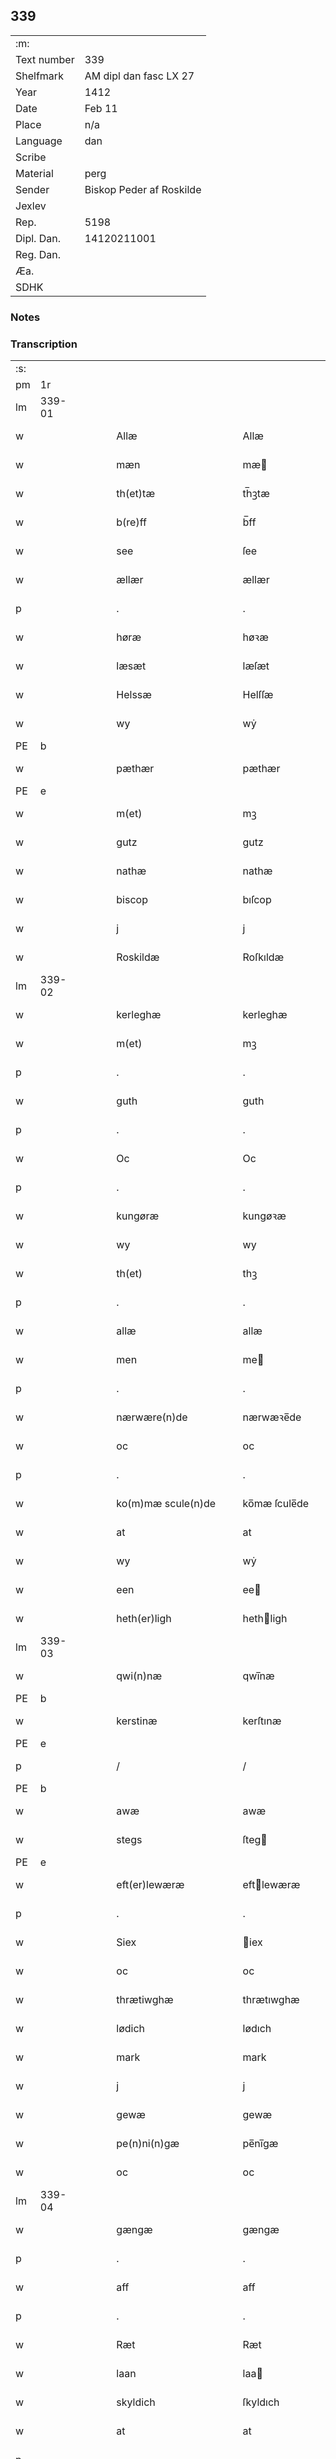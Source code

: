 ** 339
| :m:         |                          |
| Text number | 339                      |
| Shelfmark   | AM dipl dan fasc LX 27   |
| Year        | 1412                     |
| Date        | Feb 11                   |
| Place       | n/a                      |
| Language    | dan                      |
| Scribe      |                          |
| Material    | perg                     |
| Sender      | Biskop Peder af Roskilde |
| Jexlev      |                          |
| Rep.        | 5198                     |
| Dipl. Dan.  | 14120211001              |
| Reg. Dan.   |                          |
| Æa.         |                          |
| SDHK        |                          |

*** Notes


*** Transcription
| :s: |        |   |   |   |   |                      |                |   |   |   |   |     |   |   |   |        |
| pm  |     1r |   |   |   |   |                      |                |   |   |   |   |     |   |   |   |        |
| lm  | 339-01 |   |   |   |   |                      |                |   |   |   |   |     |   |   |   |        |
| w   |        |   |   |   |   | Allæ                 | Allæ           |   |   |   |   | dan |   |   |   | 339-01 |
| w   |        |   |   |   |   | mæn                  | mæ            |   |   |   |   | dan |   |   |   | 339-01 |
| w   |        |   |   |   |   | th(et)tæ             | th̅ꝫtæ          |   |   |   |   | dan |   |   |   | 339-01 |
| w   |        |   |   |   |   | b(re)ff              | b̅ff            |   |   |   |   | dan |   |   |   | 339-01 |
| w   |        |   |   |   |   | see                  | ſee            |   |   |   |   | dan |   |   |   | 339-01 |
| w   |        |   |   |   |   | ællær                | ællær          |   |   |   |   | dan |   |   |   | 339-01 |
| p   |        |   |   |   |   | .                    | .              |   |   |   |   | dan |   |   |   | 339-01 |
| w   |        |   |   |   |   | høræ                 | høꝛæ           |   |   |   |   | dan |   |   |   | 339-01 |
| w   |        |   |   |   |   | læsæt                | læſæt          |   |   |   |   | dan |   |   |   | 339-01 |
| w   |        |   |   |   |   | Helssæ               | Helſſæ         |   |   |   |   | dan |   |   |   | 339-01 |
| w   |        |   |   |   |   | wy                   | wẏ             |   |   |   |   | dan |   |   |   | 339-01 |
| PE  | b      |    |   |   |   |                      |              |   |   |   |   |     |   |   |   |               |
| w   |        |   |   |   |   | pæthær               | pæthær         |   |   |   |   | dan |   |   |   | 339-01 |
| PE  | e      |    |   |   |   |                      |              |   |   |   |   |     |   |   |   |               |
| w   |        |   |   |   |   | m(et)                | mꝫ             |   |   |   |   | dan |   |   |   | 339-01 |
| w   |        |   |   |   |   | gutz                 | gutz           |   |   |   |   | dan |   |   |   | 339-01 |
| w   |        |   |   |   |   | nathæ                | nathæ          |   |   |   |   | dan |   |   |   | 339-01 |
| w   |        |   |   |   |   | biscop               | bıſcop         |   |   |   |   | dan |   |   |   | 339-01 |
| w   |        |   |   |   |   | j                    | j              |   |   |   |   | dan |   |   |   | 339-01 |
| w   |        |   |   |   |   | Roskildæ             | Roſkıldæ       |   |   |   |   | dan |   |   |   | 339-01 |
| lm  | 339-02 |   |   |   |   |                      |                |   |   |   |   |     |   |   |   |        |
| w   |        |   |   |   |   | kerleghæ             | kerleghæ       |   |   |   |   | dan |   |   |   | 339-02 |
| w   |        |   |   |   |   | m(et)                | mꝫ             |   |   |   |   | dan |   |   |   | 339-02 |
| p   |        |   |   |   |   | .                    | .              |   |   |   |   | dan |   |   |   | 339-02 |
| w   |        |   |   |   |   | guth                 | guth           |   |   |   |   | dan |   |   |   | 339-02 |
| p   |        |   |   |   |   | .                    | .              |   |   |   |   | dan |   |   |   | 339-02 |
| w   |        |   |   |   |   | Oc                   | Oc             |   |   |   |   | dan |   |   |   | 339-02 |
| p   |        |   |   |   |   | .                    | .              |   |   |   |   | dan |   |   |   | 339-02 |
| w   |        |   |   |   |   | kungøræ              | kungøꝛæ        |   |   |   |   | dan |   |   |   | 339-02 |
| w   |        |   |   |   |   | wy                   | wy             |   |   |   |   | dan |   |   |   | 339-02 |
| w   |        |   |   |   |   | th(et)               | thꝫ            |   |   |   |   | dan |   |   |   | 339-02 |
| p   |        |   |   |   |   | .                    | .              |   |   |   |   | dan |   |   |   | 339-02 |
| w   |        |   |   |   |   | allæ                 | allæ           |   |   |   |   | dan |   |   |   | 339-02 |
| w   |        |   |   |   |   | men                  | me            |   |   |   |   | dan |   |   |   | 339-02 |
| p   |        |   |   |   |   | .                    | .              |   |   |   |   | dan |   |   |   | 339-02 |
| w   |        |   |   |   |   | nærwære(n)de         | nærwæꝛe̅de      |   |   |   |   | dan |   |   |   | 339-02 |
| w   |        |   |   |   |   | oc                   | oc             |   |   |   |   | dan |   |   |   | 339-02 |
| p   |        |   |   |   |   | .                    | .              |   |   |   |   | dan |   |   |   | 339-02 |
| w   |        |   |   |   |   | ko(m)mæ scule(n)de   | ko̅mæ ſcule̅de   |   |   |   |   | dan |   |   |   | 339-02 |
| w   |        |   |   |   |   | at                   | at             |   |   |   |   | dan |   |   |   | 339-02 |
| w   |        |   |   |   |   | wy                   | wẏ             |   |   |   |   | dan |   |   |   | 339-02 |
| w   |        |   |   |   |   | een                  | ee            |   |   |   |   | dan |   |   |   | 339-02 |
| w   |        |   |   |   |   | heth(er)ligh         | hethligh      |   |   |   |   | dan |   |   |   | 339-02 |
| lm  | 339-03 |   |   |   |   |                      |                |   |   |   |   |     |   |   |   |        |
| w   |        |   |   |   |   | qwi(n)næ             | qwı̅næ          |   |   |   |   | dan |   |   |   | 339-03 |
| PE  | b      |    |   |   |   |                      |              |   |   |   |   |     |   |   |   |               |
| w   |        |   |   |   |   | kerstinæ             | kerſtınæ       |   |   |   |   | dan |   |   |   | 339-03 |
| PE  | e      |    |   |   |   |                      |              |   |   |   |   |     |   |   |   |               |
| p   |        |   |   |   |   | /                    | /              |   |   |   |   | dan |   |   |   | 339-03 |
| PE  | b      |    |   |   |   |                      |              |   |   |   |   |     |   |   |   |               |
| w   |        |   |   |   |   | awæ                  | awæ            |   |   |   |   | dan |   |   |   | 339-03 |
| w   |        |   |   |   |   | stegs                | ſteg          |   |   |   |   | dan |   |   |   | 339-03 |
| PE  | e      |    |   |   |   |                      |              |   |   |   |   |     |   |   |   |               |
| w   |        |   |   |   |   | eft(er)lewæræ        | eftlewæræ     |   |   |   |   | dan |   |   |   | 339-03 |
| p   |        |   |   |   |   | .                    | .              |   |   |   |   | dan |   |   |   | 339-03 |
| w   |        |   |   |   |   | Siex                 | iex           |   |   |   |   | dan |   |   |   | 339-03 |
| w   |        |   |   |   |   | oc                   | oc             |   |   |   |   | dan |   |   |   | 339-03 |
| w   |        |   |   |   |   | thrætiwghæ           | thrætıwghæ     |   |   |   |   | dan |   |   |   | 339-03 |
| w   |        |   |   |   |   | lødich               | lødıch         |   |   |   |   | dan |   |   |   | 339-03 |
| w   |        |   |   |   |   | mark                 | mark           |   |   |   |   | dan |   |   |   | 339-03 |
| w   |        |   |   |   |   | j                    | j              |   |   |   |   | dan |   |   |   | 339-03 |
| w   |        |   |   |   |   | gewæ                 | gewæ           |   |   |   |   | dan |   |   |   | 339-03 |
| w   |        |   |   |   |   | pe(n)ni(n)gæ         | pe̅nı̅gæ         |   |   |   |   | dan |   |   |   | 339-03 |
| w   |        |   |   |   |   | oc                   | oc             |   |   |   |   | dan |   |   |   | 339-03 |
| lm  | 339-04 |   |   |   |   |                      |                |   |   |   |   |     |   |   |   |        |
| w   |        |   |   |   |   | gængæ                | gængæ          |   |   |   |   | dan |   |   |   | 339-04 |
| p   |        |   |   |   |   | .                    | .              |   |   |   |   | dan |   |   |   | 339-04 |
| w   |        |   |   |   |   | aff                  | aff            |   |   |   |   | dan |   |   |   | 339-04 |
| p   |        |   |   |   |   | .                    | .              |   |   |   |   | dan |   |   |   | 339-04 |
| w   |        |   |   |   |   | Ræt                  | Ræt            |   |   |   |   | dan |   |   |   | 339-04 |
| w   |        |   |   |   |   | laan                 | laa           |   |   |   |   | dan |   |   |   | 339-04 |
| w   |        |   |   |   |   | skyldich             | ſkyldıch       |   |   |   |   | dan |   |   |   | 339-04 |
| w   |        |   |   |   |   | at                   | at             |   |   |   |   | dan |   |   |   | 339-04 |
| p   |        |   |   |   |   | .                    | .              |   |   |   |   | dan |   |   |   | 339-04 |
| w   |        |   |   |   |   | waræ                 | waræ           |   |   |   |   | dan |   |   |   | 339-04 |
| p   |        |   |   |   |   | .                    | .              |   |   |   |   | dan |   |   |   | 339-04 |
| w   |        |   |   |   |   | j                    | j              |   |   |   |   | dan |   |   |   | 339-04 |
| w   |        |   |   |   |   | Swo                  | wo            |   |   |   |   | dan |   |   |   | 339-04 |
| p   |        |   |   |   |   | .                    | .              |   |   |   |   | dan |   |   |   | 339-04 |
| w   |        |   |   |   |   | modæ                 | modæ           |   |   |   |   | dan |   |   |   | 339-04 |
| p   |        |   |   |   |   | .                    | .              |   |   |   |   | dan |   |   |   | 339-04 |
| w   |        |   |   |   |   | at                   | at             |   |   |   |   | dan |   |   |   | 339-04 |
| p   |        |   |   |   |   | .                    | .              |   |   |   |   | dan |   |   |   | 339-04 |
| w   |        |   |   |   |   | wy                   | wẏ             |   |   |   |   | dan |   |   |   | 339-04 |
| w   |        |   |   |   |   | ællær                | ællær          |   |   |   |   | dan |   |   |   | 339-04 |
| w   |        |   |   |   |   | woræ                 | woræ           |   |   |   |   | dan |   |   |   | 339-04 |
| p   |        |   |   |   |   | .                    | .              |   |   |   |   | dan |   |   |   | 339-04 |
| w   |        |   |   |   |   | eft(er)ko(m)mæræ     | eftko̅mæræ     |   |   |   |   | dan |   |   |   | 339-04 |
| w   |        |   |   |   |   | he(n)ne              | he̅ne           |   |   |   |   | dan |   |   |   | 339-04 |
| w   |        |   |   |   |   | ællær                | ællær          |   |   |   |   | dan |   |   |   | 339-04 |
| lm  | 339-05 |   |   |   |   |                      |                |   |   |   |   |     |   |   |   |        |
| w   |        |   |   |   |   | he(n)næs             | he̅næ          |   |   |   |   | dan |   |   |   | 339-05 |
| w   |        |   |   |   |   | arwi(n)ngæ           | arwı̅ngæ        |   |   |   |   | dan |   |   |   | 339-05 |
| p   |        |   |   |   |   | .                    | .              |   |   |   |   | dan |   |   |   | 339-05 |
| w   |        |   |   |   |   | sculæ                | ſculæ          |   |   |   |   | dan |   |   |   | 339-05 |
| w   |        |   |   |   |   | berethæ              | berethæ        |   |   |   |   | dan |   |   |   | 339-05 |
| w   |        |   |   |   |   | oc                   | oc             |   |   |   |   | dan |   |   |   | 339-05 |
| p   |        |   |   |   |   | .                    | .              |   |   |   |   | dan |   |   |   | 339-05 |
| w   |        |   |   |   |   | betalæ               | betalæ         |   |   |   |   | dan |   |   |   | 339-05 |
| w   |        |   |   |   |   | the                  | the            |   |   |   |   | dan |   |   |   | 339-05 |
| p   |        |   |   |   |   | .                    | .              |   |   |   |   | dan |   |   |   | 339-05 |
| w   |        |   |   |   |   | for(nefnde)          | foꝛͩͤ            |   |   |   |   | dan |   |   |   | 339-05 |
| p   |        |   |   |   |   | .                    | .              |   |   |   |   | dan |   |   |   | 339-05 |
| w   |        |   |   |   |   | pe(n)ni(n)gæ         | pe̅nı̅gæ         |   |   |   |   | dan |   |   |   | 339-05 |
| w   |        |   |   |   |   | Sanctæ               | anctæ         |   |   |   |   | dan |   |   |   | 339-05 |
| w   |        |   |   |   |   | michiæls             | michıæl       |   |   |   |   | dan |   |   |   | 339-05 |
| w   |        |   |   |   |   | daw                  | daw            |   |   |   |   | dan |   |   |   | 339-05 |
| p   |        |   |   |   |   | .                    | .              |   |   |   |   | dan |   |   |   | 339-05 |
| w   |        |   |   |   |   | som                  | ſom            |   |   |   |   | dan |   |   |   | 339-05 |
| w   |        |   |   |   |   | nw                   | nw             |   |   |   |   | dan |   |   |   | 339-05 |
| p   |        |   |   |   |   | .                    | .              |   |   |   |   | dan |   |   |   | 339-05 |
| w   |        |   |   |   |   | næst                 | næſt           |   |   |   |   | dan |   |   |   | 339-05 |
| lm  | 339-06 |   |   |   |   |                      |                |   |   |   |   |     |   |   |   |        |
| w   |        |   |   |   |   | ko(m)mær             | ko̅mær          |   |   |   |   | dan |   |   |   | 339-06 |
| p   |        |   |   |   |   | .                    | .              |   |   |   |   | dan |   |   |   | 339-06 |
| w   |        |   |   |   |   | for                  | foꝛ            |   |   |   |   | dan |   |   |   | 339-06 |
| w   |        |   |   |   |   | hwilkæ               | hwilkæ         |   |   |   |   | dan |   |   |   | 339-06 |
| p   |        |   |   |   |   | .                    | .              |   |   |   |   | dan |   |   |   | 339-06 |
| w   |        |   |   |   |   | pe(n)ni(n)gæ         | pe̅nı̅gæ         |   |   |   |   | dan |   |   |   | 339-06 |
| w   |        |   |   |   |   | Pantsættæ            | Pantſættæ      |   |   |   |   | dan |   |   |   | 339-06 |
| w   |        |   |   |   |   | wy                   | wẏ             |   |   |   |   | dan |   |   |   | 339-06 |
| w   |        |   |   |   |   | m(et)                | mꝫ             |   |   |   |   | dan |   |   |   | 339-06 |
| p   |        |   |   |   |   | .                    | .              |   |   |   |   | dan |   |   |   | 339-06 |
| w   |        |   |   |   |   | th(et)tæ             | th̅ꝫtæ          |   |   |   |   | dan |   |   |   | 339-06 |
| w   |        |   |   |   |   | wort                 | woꝛt           |   |   |   |   | dan |   |   |   | 339-06 |
| p   |        |   |   |   |   | .                    | .              |   |   |   |   | dan |   |   |   | 339-06 |
| w   |        |   |   |   |   | opnæ                 | opnæ           |   |   |   |   | dan |   |   |   | 339-06 |
| w   |        |   |   |   |   | b(re)ff              | b̅ff            |   |   |   |   | dan |   |   |   | 339-06 |
| p   |        |   |   |   |   | .                    | .              |   |   |   |   | dan |   |   |   | 339-06 |
| w   |        |   |   |   |   | for(nefnde)          | foꝛͩͤ            |   |   |   |   | dan |   |   |   | 339-06 |
| p   |        |   |   |   |   | .                    | .              |   |   |   |   | dan |   |   |   | 339-06 |
| PE  | b      |    |   |   |   |                      |              |   |   |   |   |     |   |   |   |               |
| w   |        |   |   |   |   | kerstinæ             | kerſtinæ       |   |   |   |   | dan |   |   |   | 339-06 |
| w   |        |   |   |   |   | awæs                 | awæ           |   |   |   |   | dan |   |   |   | 339-06 |
| PE  | e      |    |   |   |   |                      |              |   |   |   |   |     |   |   |   |               |
| w   |        |   |   |   |   | wort                 | woꝛt           |   |   |   |   | dan |   |   |   | 339-06 |
| lm  | 339-07 |   |   |   |   |                      |                |   |   |   |   |     |   |   |   |        |
| w   |        |   |   |   |   | gotz                 | gotz           |   |   |   |   | dan |   |   |   | 339-07 |
| w   |        |   |   |   |   | swo                  | ſwo            |   |   |   |   | dan |   |   |   | 339-07 |
| p   |        |   |   |   |   | .                    | .              |   |   |   |   | dan |   |   |   | 339-07 |
| w   |        |   |   |   |   | som                  | ſom            |   |   |   |   | dan |   |   |   | 339-07 |
| p   |        |   |   |   |   | .                    | .              |   |   |   |   | dan |   |   |   | 339-07 |
| w   |        |   |   |   |   | ær                   | ær             |   |   |   |   | dan |   |   |   | 339-07 |
| p   |        |   |   |   |   | .                    | .              |   |   |   |   | dan |   |   |   | 339-07 |
| w   |        |   |   |   |   | een                  | ee            |   |   |   |   | dan |   |   |   | 339-07 |
| w   |        |   |   |   |   | gardh                | gardh          |   |   |   |   | dan |   |   |   | 339-07 |
| w   |        |   |   |   |   | j                    | j              |   |   |   |   | dan |   |   |   | 339-07 |
| w   |        |   |   |   |   | ølsiyæ               | ølſıẏæ         |   |   |   |   | dan |   |   |   | 339-07 |
| w   |        |   |   |   |   | magl(m)æ             | magl̅æ          |   |   |   |   | dan |   |   |   | 339-07 |
| w   |        |   |   |   |   | j                    | j              |   |   |   |   | dan |   |   |   | 339-07 |
| w   |        |   |   |   |   | hwilken              | hwılke        |   |   |   |   | dan |   |   |   | 339-07 |
| p   |        |   |   |   |   | .                    | .              |   |   |   |   | dan |   |   |   | 339-07 |
| w   |        |   |   |   |   | nw                   | nw             |   |   |   |   | dan |   |   |   | 339-07 |
| p   |        |   |   |   |   | .                    | .              |   |   |   |   | dan |   |   |   | 339-07 |
| w   |        |   |   |   |   | j                    | j              |   |   |   |   | dan |   |   |   | 339-07 |
| w   |        |   |   |   |   | boor                 | booꝛ           |   |   |   |   | dan |   |   |   | 339-07 |
| PE  | b      |    |   |   |   |                      |              |   |   |   |   |     |   |   |   |               |
| w   |        |   |   |   |   | Jens                 | Jen           |   |   |   |   | dan |   |   |   | 339-07 |
| w   |        |   |   |   |   | patherss(øn).        | patherſ.      |   |   |   |   | dan |   |   |   | 339-07 |
| PE  | e      |    |   |   |   |                      |              |   |   |   |   |     |   |   |   |               |
| p   |        |   |   |   |   | /                    | /              |   |   |   |   | dan |   |   |   | 339-07 |
| w   |        |   |   |   |   | oc                   | oc             |   |   |   |   | dan |   |   |   | 339-07 |
| p   |        |   |   |   |   | .                    | .              |   |   |   |   | dan |   |   |   | 339-07 |
| w   |        |   |   |   |   | two                  | two            |   |   |   |   | dan |   |   |   | 339-07 |
| p   |        |   |   |   |   | .                    | .              |   |   |   |   | dan |   |   |   | 339-07 |
| lm  | 339-08 |   |   |   |   |                      |                |   |   |   |   |     |   |   |   |        |
| w   |        |   |   |   |   | garthæ               | garthæ         |   |   |   |   | dan |   |   |   | 339-08 |
| p   |        |   |   |   |   | .                    | .              |   |   |   |   | dan |   |   |   | 339-08 |
| w   |        |   |   |   |   | j                    | j              |   |   |   |   | dan |   |   |   | 339-08 |
| w   |        |   |   |   |   | skentswith           | ſkentſwith     |   |   |   |   | dan |   |   |   | 339-08 |
| w   |        |   |   |   |   | maglæ                | magl̅æ          |   |   |   |   | dan |   |   |   | 339-08 |
| w   |        |   |   |   |   | j                    | j              |   |   |   |   | dan |   |   |   | 339-08 |
| w   |        |   |   |   |   | een                  | ee            |   |   |   |   | dan |   |   |   | 339-08 |
| p   |        |   |   |   |   | .                    | .              |   |   |   |   | dan |   |   |   | 339-08 |
| w   |        |   |   |   |   | boor                 | booꝛ           |   |   |   |   | dan |   |   |   | 339-08 |
| PE  | b      |    |   |   |   |                      |              |   |   |   |   |     |   |   |   |               |
| w   |        |   |   |   |   | Jon                  | Jo            |   |   |   |   | dan |   |   |   | 339-08 |
| p   |        |   |   |   |   | .                    | .              |   |   |   |   | dan |   |   |   | 339-08 |
| w   |        |   |   |   |   | thyisk               | thyiſk         |   |   |   |   | dan |   |   |   | 339-08 |
| PE  | e      |    |   |   |   |                      |              |   |   |   |   |     |   |   |   |               |
| p   |        |   |   |   |   | .                    | .              |   |   |   |   | dan |   |   |   | 339-08 |
| w   |        |   |   |   |   | oc                   | oc             |   |   |   |   | dan |   |   |   | 339-08 |
| p   |        |   |   |   |   | .                    | .              |   |   |   |   | dan |   |   |   | 339-08 |
| w   |        |   |   |   |   | j                    | j              |   |   |   |   | dan |   |   |   | 339-08 |
| w   |        |   |   |   |   | then                 | then           |   |   |   |   | dan |   |   |   | 339-08 |
| w   |        |   |   |   |   | an(n)æn              | an̅æn           |   |   |   |   | dan |   |   |   | 339-08 |
| PE  | b      |    |   |   |   |                      |              |   |   |   |   |     |   |   |   |               |
| w   |        |   |   |   |   | Jngemar              | Jngemar        |   |   |   |   | dan |   |   |   | 339-08 |
| PE  | e      |    |   |   |   |                      |              |   |   |   |   |     |   |   |   |               |
| w   |        |   |   |   |   | meth                 | eth           |   |   |   |   | dan |   |   |   | 339-08 |
| p   |        |   |   |   |   | .                    | .              |   |   |   |   | dan |   |   |   | 339-08 |
| w   |        |   |   |   |   | all                  | all            |   |   |   |   | dan |   |   |   | 339-08 |
| p   |        |   |   |   |   | .                    | .              |   |   |   |   | dan |   |   |   | 339-08 |
| lm  | 339-09 |   |   |   |   |                      |                |   |   |   |   |     |   |   |   |        |
| w   |        |   |   |   |   | thes                 | the           |   |   |   |   | dan |   |   |   | 339-09 |
| p   |        |   |   |   |   | .                    | .              |   |   |   |   | dan |   |   |   | 339-09 |
| w   |        |   |   |   |   | gotz                 | gotz           |   |   |   |   | dan |   |   |   | 339-09 |
| p   |        |   |   |   |   | .                    | .              |   |   |   |   | dan |   |   |   | 339-09 |
| w   |        |   |   |   |   | tilliggelssæ         | tıllıggelſſæ   |   |   |   |   | dan |   |   |   | 339-09 |
| w   |        |   |   |   |   | swo                  | ſwo            |   |   |   |   | dan |   |   |   | 339-09 |
| w   |        |   |   |   |   | so(m)                | ſo̅             |   |   |   |   | dan |   |   |   | 339-09 |
| p   |        |   |   |   |   | .                    | .              |   |   |   |   | dan |   |   |   | 339-09 |
| w   |        |   |   |   |   | ær                   | ær             |   |   |   |   | dan |   |   |   | 339-09 |
| p   |        |   |   |   |   | .                    | .              |   |   |   |   | dan |   |   |   | 339-09 |
| w   |        |   |   |   |   | aghær                | aghær          |   |   |   |   | dan |   |   |   | 339-09 |
| p   |        |   |   |   |   | .                    | .              |   |   |   |   | dan |   |   |   | 339-09 |
| w   |        |   |   |   |   | oc                   | oc             |   |   |   |   | dan |   |   |   | 339-09 |
| p   |        |   |   |   |   | .                    | .              |   |   |   |   | dan |   |   |   | 339-09 |
| w   |        |   |   |   |   | æng                  | æng            |   |   |   |   | dan |   |   |   | 339-09 |
| p   |        |   |   |   |   | .                    | .              |   |   |   |   | dan |   |   |   | 339-09 |
| w   |        |   |   |   |   | skow                 | ſkow           |   |   |   |   | dan |   |   |   | 339-09 |
| p   |        |   |   |   |   | .                    | .              |   |   |   |   | dan |   |   |   | 339-09 |
| w   |        |   |   |   |   | oc                   | oc             |   |   |   |   | dan |   |   |   | 339-09 |
| p   |        |   |   |   |   | .                    | .              |   |   |   |   | dan |   |   |   | 339-09 |
| w   |        |   |   |   |   | fiskæwatn            | fiſkæwa̅tn      |   |   |   |   | dan |   |   |   | 339-09 |
| w   |        |   |   |   |   | wot                  | wot            |   |   |   |   | dan |   |   |   | 339-09 |
| p   |        |   |   |   |   | .                    | .              |   |   |   |   | dan |   |   |   | 339-09 |
| w   |        |   |   |   |   | oc                   | oc             |   |   |   |   | dan |   |   |   | 339-09 |
| p   |        |   |   |   |   | .                    | .              |   |   |   |   | dan |   |   |   | 339-09 |
| w   |        |   |   |   |   | thiwrt               | thiwrt         |   |   |   |   | dan |   |   |   | 339-09 |
| w   |        |   |   |   |   | hwat                 | hwat           |   |   |   |   | dan |   |   |   | 339-09 |
| lm  | 339-10 |   |   |   |   |                      |                |   |   |   |   |     |   |   |   |        |
| w   |        |   |   |   |   | th(et)               | thꝫ            |   |   |   |   | dan |   |   |   | 339-10 |
| p   |        |   |   |   |   | .                    | .              |   |   |   |   | dan |   |   |   | 339-10 |
| w   |        |   |   |   |   | helst                | helſt          |   |   |   |   | dan |   |   |   | 339-10 |
| p   |        |   |   |   |   | .                    | .              |   |   |   |   | dan |   |   |   | 339-10 |
| w   |        |   |   |   |   | hedær                | hedær          |   |   |   |   | dan |   |   |   | 339-10 |
| w   |        |   |   |   |   | æll(er)              | æll           |   |   |   |   | dan |   |   |   | 339-10 |
| w   |        |   |   |   |   | ær                   | ær             |   |   |   |   | dan |   |   |   | 339-10 |
| p   |        |   |   |   |   | .                    | .              |   |   |   |   | dan |   |   |   | 339-10 |
| w   |        |   |   |   |   | engte                | engte          |   |   |   |   | dan |   |   |   | 339-10 |
| p   |        |   |   |   |   | .                    | .              |   |   |   |   | dan |   |   |   | 339-10 |
| w   |        |   |   |   |   | wndæntaghæt          | wndæntaghæt    |   |   |   |   | dan |   |   |   | 339-10 |
| w   |        |   |   |   |   | meth                 | eth           |   |   |   |   | dan |   |   |   | 339-10 |
| p   |        |   |   |   |   | .                    | .              |   |   |   |   | dan |   |   |   | 339-10 |
| w   |        |   |   |   |   | swo                  | ſwo            |   |   |   |   | dan |   |   |   | 339-10 |
| p   |        |   |   |   |   | .                    | .              |   |   |   |   | dan |   |   |   | 339-10 |
| w   |        |   |   |   |   | daan                 | daa           |   |   |   |   | dan |   |   |   | 339-10 |
| w   |        |   |   |   |   | wilkoor              | wilkooꝛ        |   |   |   |   | dan |   |   |   | 339-10 |
| p   |        |   |   |   |   | .                    | .              |   |   |   |   | dan |   |   |   | 339-10 |
| w   |        |   |   |   |   | at                   | at             |   |   |   |   | dan |   |   |   | 339-10 |
| p   |        |   |   |   |   | .                    | .              |   |   |   |   | dan |   |   |   | 339-10 |
| w   |        |   |   |   |   | ær                   | ær             |   |   |   |   | dan |   |   |   | 339-10 |
| w   |        |   |   |   |   | th(et)               | thꝫ            |   |   |   |   | dan |   |   |   | 339-10 |
| p   |        |   |   |   |   | .                    | .              |   |   |   |   | dan |   |   |   | 339-10 |
| w   |        |   |   |   |   | swo                  | ſwo            |   |   |   |   | dan |   |   |   | 339-10 |
| w   |        |   |   |   |   | at                   | at             |   |   |   |   | dan |   |   |   | 339-10 |
| w   |        |   |   |   |   | wy                   | wẏ             |   |   |   |   | dan |   |   |   | 339-10 |
| lm  | 339-11 |   |   |   |   |                      |                |   |   |   |   |     |   |   |   |        |
| w   |        |   |   |   |   | the                  | the            |   |   |   |   | dan |   |   |   | 339-11 |
| p   |        |   |   |   |   | .                    | .              |   |   |   |   | dan |   |   |   | 339-11 |
| w   |        |   |   |   |   | pe(n)ni(n)gæ         | pe̅nı̅gæ         |   |   |   |   | dan |   |   |   | 339-11 |
| p   |        |   |   |   |   | /                    | /              |   |   |   |   | dan |   |   |   | 339-11 |
| w   |        |   |   |   |   | he(n)ne              | he̅ne           |   |   |   |   | dan |   |   |   | 339-11 |
| w   |        |   |   |   |   | ekke                 | ekke           |   |   |   |   | dan |   |   |   | 339-11 |
| p   |        |   |   |   |   | .                    | .              |   |   |   |   | dan |   |   |   | 339-11 |
| w   |        |   |   |   |   | betalæ               | betalæ         |   |   |   |   | dan |   |   |   | 339-11 |
| w   |        |   |   |   |   | pa                   | pa             |   |   |   |   | dan |   |   |   | 339-11 |
| p   |        |   |   |   |   | .                    | .              |   |   |   |   | dan |   |   |   | 339-11 |
| w   |        |   |   |   |   | then                 | then           |   |   |   |   | dan |   |   |   | 339-11 |
| p   |        |   |   |   |   | .                    | .              |   |   |   |   | dan |   |   |   | 339-11 |
| w   |        |   |   |   |   | for(nefnde)          | foꝛͩͤ            |   |   |   |   | dan |   |   |   | 339-11 |
| w   |        |   |   |   |   | tiith                | tiith          |   |   |   |   | dan |   |   |   | 339-11 |
| w   |        |   |   |   |   | so(m)                | ſo̅             |   |   |   |   | dan |   |   |   | 339-11 |
| w   |        |   |   |   |   | for(e)               | for           |   |   |   |   | dan |   |   |   | 339-11 |
| p   |        |   |   |   |   | .                    | .              |   |   |   |   | dan |   |   |   | 339-11 |
| w   |        |   |   |   |   | ær                   | ær             |   |   |   |   | dan |   |   |   | 339-11 |
| w   |        |   |   |   |   | sact                 | ſact           |   |   |   |   | dan |   |   |   | 339-11 |
| p   |        |   |   |   |   | /                    | /              |   |   |   |   | dan |   |   |   | 339-11 |
| w   |        |   |   |   |   | tha                  | tha            |   |   |   |   | dan |   |   |   | 339-11 |
| w   |        |   |   |   |   | giwæ                 | giwæ           |   |   |   |   | dan |   |   |   | 339-11 |
| w   |        |   |   |   |   | wy                   | wẏ             |   |   |   |   | dan |   |   |   | 339-11 |
| w   |        |   |   |   |   | he(n)ne              | he̅ne           |   |   |   |   | dan |   |   |   | 339-11 |
| p   |        |   |   |   |   | .                    | .              |   |   |   |   | dan |   |   |   | 339-11 |
| w   |        |   |   |   |   | full                 | full           |   |   |   |   | dan |   |   |   | 339-11 |
| p   |        |   |   |   |   | .                    | .              |   |   |   |   | dan |   |   |   | 339-11 |
| w   |        |   |   |   |   | mact                 | mact           |   |   |   |   | dan |   |   |   | 339-11 |
| lm  | 339-12 |   |   |   |   |                      |                |   |   |   |   |     |   |   |   |        |
| w   |        |   |   |   |   | op                   | op             |   |   |   |   | dan |   |   |   | 339-12 |
| w   |        |   |   |   |   | at                   | at             |   |   |   |   | dan |   |   |   | 339-12 |
| p   |        |   |   |   |   | .                    | .              |   |   |   |   | dan |   |   |   | 339-12 |
| w   |        |   |   |   |   | bæræ                 | bæræ           |   |   |   |   | dan |   |   |   | 339-12 |
| p   |        |   |   |   |   | .                    | .              |   |   |   |   | dan |   |   |   | 339-12 |
| w   |        |   |   |   |   | landgilde            | landgılde      |   |   |   |   | dan |   |   |   | 339-12 |
| w   |        |   |   |   |   | fruct                | fruct          |   |   |   |   | dan |   |   |   | 339-12 |
| p   |        |   |   |   |   | .                    | .              |   |   |   |   | dan |   |   |   | 339-12 |
| w   |        |   |   |   |   | oc                   | oc             |   |   |   |   | dan |   |   |   | 339-12 |
| p   |        |   |   |   |   | .                    | .              |   |   |   |   | dan |   |   |   | 339-12 |
| w   |        |   |   |   |   | skyld                | ſkyld          |   |   |   |   | dan |   |   |   | 339-12 |
| w   |        |   |   |   |   | oc                   | oc             |   |   |   |   | dan |   |   |   | 339-12 |
| p   |        |   |   |   |   | .                    | .              |   |   |   |   | dan |   |   |   | 339-12 |
| w   |        |   |   |   |   | hwat                 | hwat           |   |   |   |   | dan |   |   |   | 339-12 |
| w   |        |   |   |   |   | th(et)               | thꝫ            |   |   |   |   | dan |   |   |   | 339-12 |
| w   |        |   |   |   |   | for(nefde)           | foꝛͩͤ            |   |   |   |   | dan |   |   |   | 339-12 |
| w   |        |   |   |   |   | gotz                 | gotz           |   |   |   |   | dan |   |   |   | 339-12 |
| w   |        |   |   |   |   | Ræntæ                | Ræntæ          |   |   |   |   | dan |   |   |   | 339-12 |
| w   |        |   |   |   |   | kan                  | ka            |   |   |   |   | dan |   |   |   | 339-12 |
| w   |        |   |   |   |   | Swo                  | wo            |   |   |   |   | dan |   |   |   | 339-12 |
| w   |        |   |   |   |   | lenge                | lenge          |   |   |   |   | dan |   |   |   | 339-12 |
| p   |        |   |   |   |   | .                    | .              |   |   |   |   | dan |   |   |   | 339-12 |
| w   |        |   |   |   |   | til                  | til            |   |   |   |   | dan |   |   |   | 339-12 |
| w   |        |   |   |   |   | wy                   | wy             |   |   |   |   | dan |   |   |   | 339-12 |
| p   |        |   |   |   |   | .                    | .              |   |   |   |   | dan |   |   |   | 339-12 |
| lm  | 339-13 |   |   |   |   |                      |                |   |   |   |   |     |   |   |   |        |
| w   |        |   |   |   |   | æll(er)              | æll           |   |   |   |   | dan |   |   |   | 339-13 |
| p   |        |   |   |   |   | .                    | .              |   |   |   |   | dan |   |   |   | 339-13 |
| w   |        |   |   |   |   | woræ                 | woꝛæ           |   |   |   |   | dan |   |   |   | 339-13 |
| p   |        |   |   |   |   | .                    | .              |   |   |   |   | dan |   |   |   | 339-13 |
| w   |        |   |   |   |   | eft(er)ko(m)mær(e)   | eftko̅mær     |   |   |   |   | dan |   |   |   | 339-13 |
| w   |        |   |   |   |   | th(et)               | thꝫ            |   |   |   |   | dan |   |   |   | 339-13 |
| w   |        |   |   |   |   | for(nefnde)          | foꝛͩͤ            |   |   |   |   | dan |   |   |   | 339-13 |
| p   |        |   |   |   |   | .                    | .              |   |   |   |   | dan |   |   |   | 339-13 |
| w   |        |   |   |   |   | gotz                 | gotz           |   |   |   |   | dan |   |   |   | 339-13 |
| p   |        |   |   |   |   | .                    | .              |   |   |   |   | dan |   |   |   | 339-13 |
| w   |        |   |   |   |   | løsæ                 | løſæ           |   |   |   |   | dan |   |   |   | 339-13 |
| p   |        |   |   |   |   | .                    | .              |   |   |   |   | dan |   |   |   | 339-13 |
| w   |        |   |   |   |   | aff                  | aff            |   |   |   |   | dan |   |   |   | 339-13 |
| w   |        |   |   |   |   | he(n)ne              | he̅ne           |   |   |   |   | dan |   |   |   | 339-13 |
| w   |        |   |   |   |   | æll(er)              | æll           |   |   |   |   | dan |   |   |   | 339-13 |
| p   |        |   |   |   |   | .                    | .              |   |   |   |   | dan |   |   |   | 339-13 |
| w   |        |   |   |   |   | he(n)næs             | he̅næ          |   |   |   |   | dan |   |   |   | 339-13 |
| p   |        |   |   |   |   | .                    | .              |   |   |   |   | dan |   |   |   | 339-13 |
| w   |        |   |   |   |   | arwi(n)gæ            | arwı̅gæ         |   |   |   |   | dan |   |   |   | 339-13 |
| p   |        |   |   |   |   | .                    | .              |   |   |   |   | dan |   |   |   | 339-13 |
| w   |        |   |   |   |   | Oc                   | Oc             |   |   |   |   | dan |   |   |   | 339-13 |
| p   |        |   |   |   |   | .                    | .              |   |   |   |   | dan |   |   |   | 339-13 |
| w   |        |   |   |   |   | th(et)               | thꝫ            |   |   |   |   | dan |   |   |   | 339-13 |
| p   |        |   |   |   |   | .                    | .              |   |   |   |   | dan |   |   |   | 339-13 |
| w   |        |   |   |   |   | so(m)                | ſo̅             |   |   |   |   | dan |   |   |   | 339-13 |
| p   |        |   |   |   |   | .                    | .              |   |   |   |   | dan |   |   |   | 339-13 |
| w   |        |   |   |   |   |                      |                |   |   |   |   | dan |   |   |   | 339-13 |
| w   |        |   |   |   |   | opbærs               | opbær         |   |   |   |   | dan |   |   |   | 339-13 |
| lm  | 339-14 |   |   |   |   |                      |                |   |   |   |   |     |   |   |   |        |
| w   |        |   |   |   |   | aff                  | aff            |   |   |   |   | dan |   |   |   | 339-14 |
| p   |        |   |   |   |   | .                    | .              |   |   |   |   | dan |   |   |   | 339-14 |
| w   |        |   |   |   |   | th(et)               | thꝫ            |   |   |   |   | dan |   |   |   | 339-14 |
| w   |        |   |   |   |   | gotz                 | gotz           |   |   |   |   | dan |   |   |   | 339-14 |
| w   |        |   |   |   |   | so(m)                | ſo̅             |   |   |   |   | dan |   |   |   | 339-14 |
| w   |        |   |   |   |   | for(e)               | for           |   |   |   |   | dan |   |   |   | 339-14 |
| p   |        |   |   |   |   | .                    | .              |   |   |   |   | dan |   |   |   | 339-14 |
| w   |        |   |   |   |   | ær                   | ær             |   |   |   |   | dan |   |   |   | 339-14 |
| w   |        |   |   |   |   | sact                 | ſact           |   |   |   |   | dan |   |   |   | 339-14 |
| p   |        |   |   |   |   | .                    | .              |   |   |   |   | dan |   |   |   | 339-14 |
| w   |        |   |   |   |   | scal                 | ſcal           |   |   |   |   | dan |   |   |   | 339-14 |
| w   |        |   |   |   |   | engte                | engte          |   |   |   |   | dan |   |   |   | 339-14 |
| p   |        |   |   |   |   | .                    | .              |   |   |   |   | dan |   |   |   | 339-14 |
| w   |        |   |   |   |   | Regnæs               | Regnæs         |   |   |   |   | dan |   |   |   | 339-14 |
| p   |        |   |   |   |   | .                    | .              |   |   |   |   | dan |   |   |   | 339-14 |
| w   |        |   |   |   |   | j                    | j              |   |   |   |   | dan |   |   |   | 339-14 |
| w   |        |   |   |   |   | howæthpe(n)ni(n)gænæ | howæthpe̅nı̅gænæ |   |   |   |   | dan |   |   |   | 339-14 |
| p   |        |   |   |   |   | .                    | .              |   |   |   |   | dan |   |   |   | 339-14 |
| w   |        |   |   |   |   | for                  | foꝛ            |   |   |   |   | dan |   |   |   | 339-14 |
| p   |        |   |   |   |   | .                    | .              |   |   |   |   | dan |   |   |   | 339-14 |
| w   |        |   |   |   |   | then                 | then           |   |   |   |   | dan |   |   |   | 339-14 |
| p   |        |   |   |   |   | .                    | .              |   |   |   |   | dan |   |   |   | 339-14 |
| w   |        |   |   |   |   | skathæ               | ſkathæ         |   |   |   |   | dan |   |   |   | 339-14 |
| w   |        |   |   |   |   | so(m)                | ſo̅             |   |   |   |   | dan |   |   |   | 339-14 |
| w   |        |   |   |   |   | hwn                  | hwn            |   |   |   |   | dan |   |   |   | 339-14 |
| lm  | 339-15 |   |   |   |   |                      |                |   |   |   |   |     |   |   |   |        |
| w   |        |   |   |   |   | th(er)               | th            |   |   |   |   | dan |   |   |   | 339-15 |
| w   |        |   |   |   |   | aff                  | aff            |   |   |   |   | dan |   |   |   | 339-15 |
| w   |        |   |   |   |   | hawæ                 | hawæ           |   |   |   |   | dan |   |   |   | 339-15 |
| w   |        |   |   |   |   | kan                  | ka            |   |   |   |   | dan |   |   |   | 339-15 |
| p   |        |   |   |   |   | .                    | .              |   |   |   |   | dan |   |   |   | 339-15 |
| w   |        |   |   |   |   | at                   | at             |   |   |   |   | dan |   |   |   | 339-15 |
| p   |        |   |   |   |   | .                    | .              |   |   |   |   | dan |   |   |   | 339-15 |
| w   |        |   |   |   |   | hwn                  | hw            |   |   |   |   | dan |   |   |   | 339-15 |
| w   |        |   |   |   |   | eke                  | eke            |   |   |   |   | dan |   |   |   | 339-15 |
| w   |        |   |   |   |   | fongær               | fongær         |   |   |   |   | dan |   |   |   | 339-15 |
| w   |        |   |   |   |   | the                  | the            |   |   |   |   | dan |   |   |   | 339-15 |
| p   |        |   |   |   |   | .                    | .              |   |   |   |   | dan |   |   |   | 339-15 |
| w   |        |   |   |   |   | for(nefnde)          | foꝛͩͤ            |   |   |   |   | dan |   |   |   | 339-15 |
| p   |        |   |   |   |   | .                    | .              |   |   |   |   | dan |   |   |   | 339-15 |
| w   |        |   |   |   |   | pe(n)ni(n)gæ         | pe̅nı̅gæ         |   |   |   |   | dan |   |   |   | 339-15 |
| p   |        |   |   |   |   | .                    | .              |   |   |   |   | dan |   |   |   | 339-15 |
| w   |        |   |   |   |   | pa                   | pa             |   |   |   |   | dan |   |   |   | 339-15 |
| p   |        |   |   |   |   | .                    | .              |   |   |   |   | dan |   |   |   | 339-15 |
| w   |        |   |   |   |   | then                 | the           |   |   |   |   | dan |   |   |   | 339-15 |
| w   |        |   |   |   |   | tiith                | tiith          |   |   |   |   | dan |   |   |   | 339-15 |
| p   |        |   |   |   |   | .                    | .              |   |   |   |   | dan |   |   |   | 339-15 |
| w   |        |   |   |   |   | som                  | ſom            |   |   |   |   | dan |   |   |   | 339-15 |
| p   |        |   |   |   |   | .                    | .              |   |   |   |   | dan |   |   |   | 339-15 |
| w   |        |   |   |   |   | for(e)               | for           |   |   |   |   | dan |   |   |   | 339-15 |
| p   |        |   |   |   |   | .                    | .              |   |   |   |   | dan |   |   |   | 339-15 |
| w   |        |   |   |   |   | ær                   | ær             |   |   |   |   | dan |   |   |   | 339-15 |
| w   |        |   |   |   |   | Sact                 | act           |   |   |   |   | dan |   |   |   | 339-15 |
| lm  | 339-16 |   |   |   |   |                      |                |   |   |   |   |     |   |   |   |        |
| w   |        |   |   |   |   | Ok                   | Ok             |   |   |   |   | dan |   |   |   | 339-16 |
| p   |        |   |   |   |   | .                    | .              |   |   |   |   | dan |   |   |   | 339-16 |
| w   |        |   |   |   |   | til                  | til            |   |   |   |   | dan |   |   |   | 339-16 |
| w   |        |   |   |   |   | withinsbyrth         | wıthinſbyrth   |   |   |   |   | dan |   |   |   | 339-16 |
| p   |        |   |   |   |   | .                    | .              |   |   |   |   | dan |   |   |   | 339-16 |
| w   |        |   |   |   |   | at                   | at             |   |   |   |   | dan |   |   |   | 339-16 |
| p   |        |   |   |   |   | .                    | .              |   |   |   |   | dan |   |   |   | 339-16 |
| w   |        |   |   |   |   | thisse               | thiſſe         |   |   |   |   | dan |   |   |   | 339-16 |
| w   |        |   |   |   |   | forscr(efne)         | foꝛſcrꝭ        |   |   |   |   | dan |   |   |   | 339-16 |
| w   |        |   |   |   |   | stycke               | ſtycke         |   |   |   |   | dan |   |   |   | 339-16 |
| p   |        |   |   |   |   | .                    | .              |   |   |   |   | dan |   |   |   | 339-16 |
| w   |        |   |   |   |   | sculæ                | ſculæ          |   |   |   |   | dan |   |   |   | 339-16 |
| w   |        |   |   |   |   | bliwæ                | blıwæ          |   |   |   |   | dan |   |   |   | 339-16 |
| p   |        |   |   |   |   | .                    | .              |   |   |   |   | dan |   |   |   | 339-16 |
| w   |        |   |   |   |   | thes                 | the           |   |   |   |   | dan |   |   |   | 339-16 |
| p   |        |   |   |   |   | .                    | .              |   |   |   |   | dan |   |   |   | 339-16 |
| w   |        |   |   |   |   | fastæræ              | faſtæræ        |   |   |   |   | dan |   |   |   | 339-16 |
| w   |        |   |   |   |   | oc                   | oc             |   |   |   |   | dan |   |   |   | 339-16 |
| w   |        |   |   |   |   | warughæræ            | waꝛughæræ      |   |   |   |   | dan |   |   |   | 339-16 |
| p   |        |   |   |   |   | .                    | .              |   |   |   |   | dan |   |   |   | 339-16 |
| w   |        |   |   |   |   | tha                  | tha            |   |   |   |   | dan |   |   |   | 339-16 |
| w   |        |   |   |   |   | ladhæ                | ladhæ          |   |   |   |   | dan |   |   |   | 339-16 |
| lm  | 339-17 |   |   |   |   |                      |                |   |   |   |   |     |   |   |   |        |
| w   |        |   |   |   |   | wy                   | wẏ             |   |   |   |   | dan |   |   |   | 339-17 |
| w   |        |   |   |   |   | wort                 | wort           |   |   |   |   | dan |   |   |   | 339-17 |
| p   |        |   |   |   |   | .                    | .              |   |   |   |   | dan |   |   |   | 339-17 |
| w   |        |   |   |   |   | Jnciglæ              | Jnciglæ        |   |   |   |   | dan |   |   |   | 339-17 |
| w   |        |   |   |   |   | æll(er)              | æll           |   |   |   |   | dan |   |   |   | 339-17 |
| w   |        |   |   |   |   | Secret               | ecret         |   |   |   |   | dan |   |   |   | 339-17 |
| p   |        |   |   |   |   | .                    | .              |   |   |   |   | dan |   |   |   | 339-17 |
| w   |        |   |   |   |   | m(et)                | mꝫ             |   |   |   |   | dan |   |   |   | 339-17 |
| w   |        |   |   |   |   | wort                 | woꝛt           |   |   |   |   | dan |   |   |   | 339-17 |
| p   |        |   |   |   |   | .                    | .              |   |   |   |   | dan |   |   |   | 339-17 |
| w   |        |   |   |   |   | capitæls             | capitæl       |   |   |   |   | dan |   |   |   | 339-17 |
| w   |        |   |   |   |   | Jnsigle              | Jnsıgl̅e        |   |   |   |   | dan |   |   |   | 339-17 |
| w   |        |   |   |   |   | he(n)giæs            | he̅gıæ         |   |   |   |   | dan |   |   |   | 339-17 |
| p   |        |   |   |   |   | .                    | .              |   |   |   |   | dan |   |   |   | 339-17 |
| w   |        |   |   |   |   | for                  | foꝛ            |   |   |   |   | dan |   |   |   | 339-17 |
| p   |        |   |   |   |   | .                    | .              |   |   |   |   | dan |   |   |   | 339-17 |
| w   |        |   |   |   |   | th(et)tæ             | th̅ꝫtæ          |   |   |   |   | dan |   |   |   | 339-17 |
| w   |        |   |   |   |   | b(re)ff              | b̅ff            |   |   |   |   | dan |   |   |   | 339-17 |
| p   |        |   |   |   |   | .                    | .              |   |   |   |   | dan |   |   |   | 339-17 |
| w   |        |   |   |   |   | giwæt                | giwæt          |   |   |   |   | dan |   |   |   | 339-17 |
| w   |        |   |   |   |   | wors                 | woꝛ           |   |   |   |   | dan |   |   |   | 339-17 |
| lm  | 339-18 |   |   |   |   |                      |                |   |   |   |   |     |   |   |   |        |
| w   |        |   |   |   |   | h(er)ræs             | h̅ꝛæ           |   |   |   |   | dan |   |   |   | 339-18 |
| p   |        |   |   |   |   | .                    | .              |   |   |   |   | dan |   |   |   | 339-18 |
| w   |        |   |   |   |   | aar                  | aar            |   |   |   |   | dan |   |   |   | 339-18 |
| w   |        |   |   |   |   | thusændæ             | thuſændæ       |   |   |   |   | dan |   |   |   | 339-18 |
| w   |        |   |   |   |   | firæ                 | fıræ           |   |   |   |   | dan |   |   |   | 339-18 |
| w   |        |   |   |   |   | hundræthæ            | hundꝛæthæ      |   |   |   |   | dan |   |   |   | 339-18 |
| w   |        |   |   |   |   | pa                   | pa             |   |   |   |   | dan |   |   |   | 339-18 |
| p   |        |   |   |   |   | .                    | .              |   |   |   |   | dan |   |   |   | 339-18 |
| w   |        |   |   |   |   | th(et)               | thꝫ            |   |   |   |   | dan |   |   |   | 339-18 |
| p   |        |   |   |   |   | .                    | .              |   |   |   |   | dan |   |   |   | 339-18 |
| w   |        |   |   |   |   | tolftæ               | tolftæ         |   |   |   |   | dan |   |   |   | 339-18 |
| p   |        |   |   |   |   | .                    | .              |   |   |   |   | dan |   |   |   | 339-18 |
| w   |        |   |   |   |   | ar                   | ar             |   |   |   |   | dan |   |   |   | 339-18 |
| p   |        |   |   |   |   | .                    | .              |   |   |   |   | dan |   |   |   | 339-18 |
| w   |        |   |   |   |   | then                 | the           |   |   |   |   | dan |   |   |   | 339-18 |
| p   |        |   |   |   |   | .                    | .              |   |   |   |   | dan |   |   |   | 339-18 |
| w   |        |   |   |   |   | thorsdaw             | thoꝛsdaw       |   |   |   |   | dan |   |   |   | 339-18 |
| p   |        |   |   |   |   | .                    | .              |   |   |   |   | dan |   |   |   | 339-18 |
| w   |        |   |   |   |   | før                  | føꝛ            |   |   |   |   | dan |   |   |   | 339-18 |
| p   |        |   |   |   |   | .                    | .              |   |   |   |   | dan |   |   |   | 339-18 |
| w   |        |   |   |   |   | fastæ                | faſtæ          |   |   |   |   | dan |   |   |   | 339-18 |
| p   |        |   |   |   |   | .                    | .              |   |   |   |   | dan |   |   |   | 339-18 |
| :e: |        |   |   |   |   |                      |                |   |   |   |   |     |   |   |   |        |
